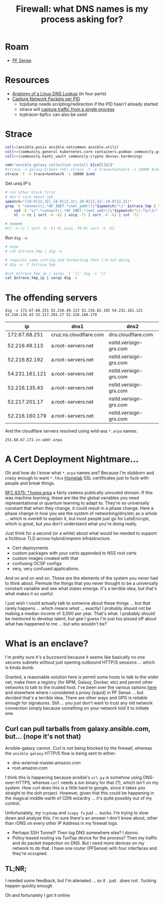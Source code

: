 :PROPERTIES:
:ID:       6a115c21-0b2e-4464-883b-d7ba2466444f
:END:
#+TITLE: Firewall: what DNS names is my process asking for?
#+CATEGORY: slips
#+TAGS:

* Roam
+ [[id:265a53db-5aac-4be0-9395-85e02027e512][PF Sense]]

* Resources

+ [[https://zwischenzugs.com/2018/06/08/anatomy-of-a-linux-dns-lookup-part-i/][Anatomy of a Linux DNS Lookup]] (in four parts)
+ [[https://stackoverflow.com/questions/7842533/how-can-i-capture-network-packets-per-pid][Capture Network Packets per PID]]
  - tcpdump needs scripting/redirection if the PID hasn't already started
  - strace will [[https://bytefreaks.net/gnulinux/how-to-capture-all-network-traffic-of-a-single-process][capture traffic from a single process]]
  - tcptracer-bpfcc can also be used

* Strace

#+header: :file (or (bound-and-true-p strace-tmp-log) (setq-local strace-tmp-log (make-temp-file "galaxy-" nil ".strace")))
#+begin_src sh :results silent output file
coll=(ansible.posix ansible.netcommon ansible.utils)
coll+=(community.general kubernetes.core containers.podman community.grafana)
coll+=(community.hashi_vault community.crypto devsec.hardening)

cmd="ansible-galaxy collection install ${coll[@]}"
#strace -o galaxy-$(date +%F).strace -f -e trace=%network -s 10000 $cmd
strace -f -e trace=%network -s 10000 $cmd
#+end_src

Get uniq IP's

#+header: :var strace_tmp=(bound-and-true-p strace-tmp-log)
#+header: :file (concat strace-tmp-log ".ip")
#+begin_src sh :results silent output file
# run other block first
# don't care about ip6
ipmatch="([0-9]{2,3}\.[0-9]{2,3}\.[0-9]{2,3}\.[0-9]{2,3})"
grep -E "connect\(.*AF_INET.*inet_addr\(\"$ipmatch\"\)" $strace_tmp | \
    sed -E "s/^.*connect\(.*AF_INET.*inet_addr\(\"$ipmatch\"\).*$/\1/" | \
    nl -n rz | sort -b -k2 | uniq -f1 | sort -b -k1 | cut -f2

# hmmmmm
#nl -n rz | sort -b -k1 #| uniq -f0 #| sort -b -k1
#+end_src

Run =dig -x=

#+header: :var strace_tmp_ip=(concat strace-tmp-log ".ip")
#+header: :file (concat strace-tmp-log ".dig")
#+begin_src sh :results silent output file
# nope
# cat $strace_tmp | dig -x

# requires some cutting and formatting that i'm not doing
# dig -x -f $strace_tmp

#cat $strace_tmp_ip | xargs -I '{}' dig -x '{}'
cat $strace_tmp_ip | xargs dig -x
#+end_src

* The offending servers

#+begin_src
dig -x 172.67.68.251 52.216.49.113 52.216.82.192 54.231.161.121 52.216.135.43 52.217.201.17 52.216.160.179
#+end_src

|----------------+------------------------+------------------------|
|             ip | dns1                   | dns2                   |
|----------------+------------------------+------------------------|
|  172.67.68.251 | cruz.ns.cloudflare.com | dns.cloudflare.com     |
|  52.216.49.113 | a.root-servers.net     | nstld.verisign-grs.com |
|  52.216.82.192 | a.root-servers.net     | nstld.verisign-grs.com |
| 54.231.161.121 | a.root-servers.net     | nstld.verisign-grs.com |
|  52.216.135.43 | a.root-servers.net     | nstld.verisign-grs.com |
|  52.217.201.17 | a.root-servers.net     | nstld.verisign-grs.com |
| 52.216.160.179 | a.root-servers.net     | nstld.verisign-grs.com |
|----------------+------------------------+------------------------|

And the cloudflare servers resolved using wild-ass =*.arpa= names.

#+begin_example
251.68.67.172.in-addr.arpa
#+end_example

* A Cert Deployment Nightmare...

Oh and how do I know what =*.arpa= names are? Because I'm stubborn and crazy
enough to want =*.fdsa= [[https://www.google.com/url?sa=t&rct=j&q=&esrc=s&source=web&cd=&cad=rja&uact=8&ved=2ahUKEwiggfv7ov7-AhXoFFkFHY80BhAQFnoECA4QAQ&url=https%3A%2F%2Fwww.reddit.com%2Fr%2Fhomelab%2Fcomments%2F1113cjg%2Ftld_for_internal_use_for_ssl_certs%2F&usg=AOvVaw1oGmhvrta0r2-tmwlkL7CG][Homelab]] SSL certificates just to fuck with people and
break things.

[[https://www.rfc-editor.org/rfc/rfc8375.html][RFC 8375: *.home.arpa]] a fairly useless publically unrouted domain. If this was
machine learning, these are like the global variables you need representational
or quantum learning to adapt to. They're so universally constant that when they
change, it could result in a phase change. Here a phase change in how you see
the system of networking/dns/etc as a whole ... which is overkill to explain it,
but most people just go for LetsEncrypt, which is great, but you don't
understand what you're doing really.

Just think for a second (or a while) about what would be needed to support a
fictitious TLD across hybrid/onprem infrastructure.

+ Cert deployments
+ custom packages with your certs appended to NSS root certs
+ custom images created with that
+ confusing OCSP configs
+ very, very confused applications.

And on and on and on. These are the elements of the system you never had to
think about. Permute the things that you never thought to be a universally
constant variable and see what states emerge. It's a terrible idea, but that's
what makes it so useful.

I just wish I could actually talk to someone about these things ... but that
rarely happens ... which means /what/ ... exactly! I probably should not be
making a median income of 3,000 per year. That's what. I probably should be
mentored to develop talent, but gee I guess I'm just too pissed off about what
has happened to me ... but who wouldn't be?

* What is an enclave?

I'm pretty sure it's a buzzword because it seems like basically no one secures
subnets without just opening outbound HTTP/S sessions ... which is kinda dumb.

Granted, a reasonable solution here is permit some hosts to talk to the wider
net, make them a registry (for RPM, Galaxy, Docker, etc) and permit other
networks to talk to the trusted host. I've been over the various options [[id:fc94938a-8978-4c57-808f-4e4144626295][here]]
and elsewhere where i considered a proxy (squid) in PF Sense ... but decided
that's a terrible idea. There are other ways and GPG is reliable enough for
signatures. Still ... you just don't want to trust any old network connection
simply because something on your network told it to initiate one.

** Curl can pull tarballs from galaxy.ansible.com, but... (nope it's not that)

Ansible-galaxy cannot. Curl is not being blocked by the firewall, whereas the
=ansible-galaxy= HTTP/S flow is being sent to either:

+ dns-external-master.amazon.com
+ root.amazon.com

I think this is happening because ansible's =url.py= is somehow using
DNS-over-HTTPS, whereas =curl= needs a =doh= binary for that (?), which isn't on
my system. How curl does this is a little hard to google, since it takes you
straight to the doh project. However, given that this could be happening in the
magical middle-earth of CDN wizardry ... it's quite possibly out of my
control.

Unfortunately, my =tcpdump= and =scapy fu= just ... sucks. I'm trying to slow
down and analyze this. I'm sure there's an answer I don't know about, other than
rDNS on every other IP Address in my firewall logs.

+ Perhaps SSH Tunnel? Then log DNS somewhere else? I donno.
+ Policy-based routing via TunTap device for the process? Then my traffic and do
  packet inspection on DNS. But i need more devices on my network to do that. I
  have one router (PFSense) with four interfaces and they're occupied.

** TL;NR;

I needed some feedback, but I'm alienated ... so it . just . does not . fucking
happen quickly enough

Oh and fortunately I got it online
